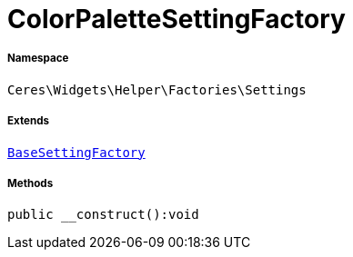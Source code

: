 :table-caption!:
:example-caption!:
:source-highlighter: prettify
:sectids!:
[[ceres__colorpalettesettingfactory]]
= ColorPaletteSettingFactory





===== Namespace

`Ceres\Widgets\Helper\Factories\Settings`

===== Extends
xref:Ceres/Widgets/Helper/Factories/Settings/BaseSettingFactory.adoc#[`BaseSettingFactory`]





===== Methods

[source%nowrap, php]
[#__construct]
----

public __construct():void

----









